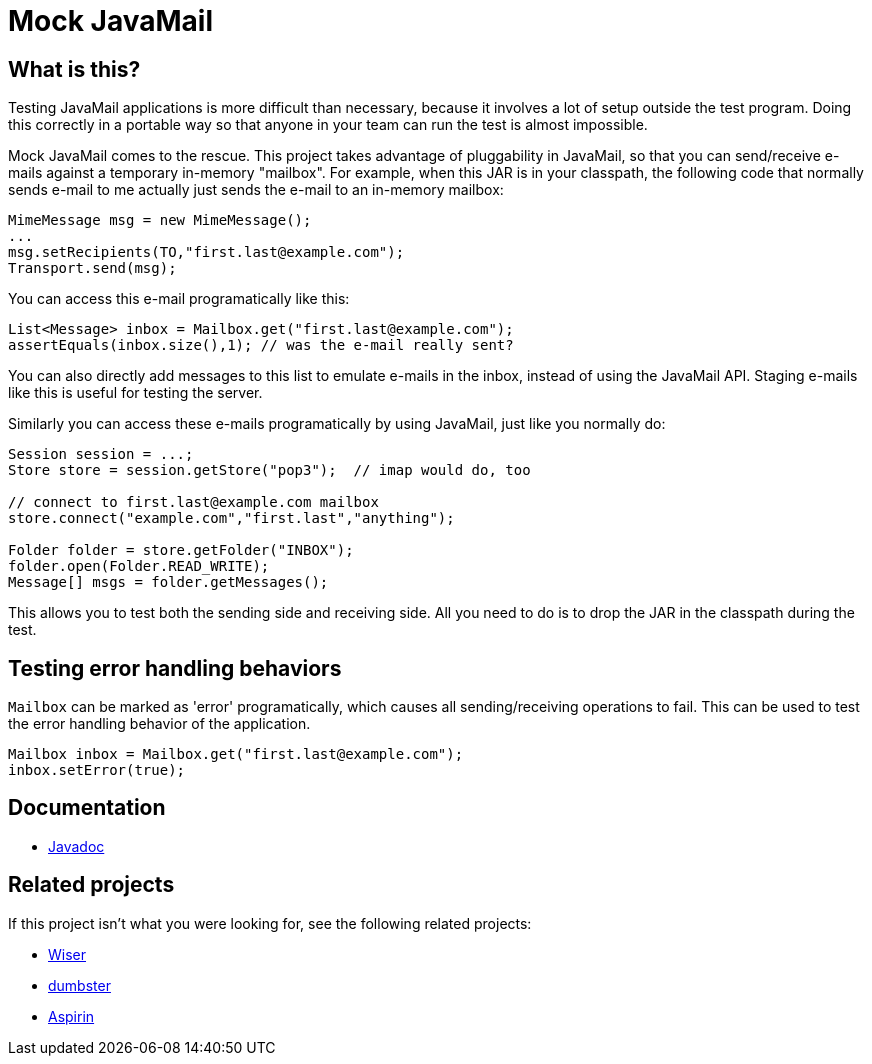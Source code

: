 = Mock JavaMail

== What is this?

Testing JavaMail applications is more difficult than necessary, because it involves a lot of setup outside the test program.
Doing this correctly in a portable way so that anyone in your team can run the test is almost impossible.

Mock JavaMail comes to the rescue. This project takes advantage of pluggability in JavaMail, so that you can send/receive e-mails against a temporary in-memory "mailbox".
For example, when this JAR is in your classpath, the following code that normally sends e-mail to me actually just sends the e-mail to an in-memory mailbox:

[source,java]
----
MimeMessage msg = new MimeMessage();
...
msg.setRecipients(TO,"first.last@example.com");
Transport.send(msg);
----

You can access this e-mail programatically like this:

[source,java]
----
List<Message> inbox = Mailbox.get("first.last@example.com");
assertEquals(inbox.size(),1); // was the e-mail really sent?
----

You can also directly add messages to this list to emulate e-mails in the inbox, instead of using the JavaMail API.
Staging e-mails like this is useful for testing the server.

Similarly you can access these e-mails programatically by using JavaMail, just like you normally do:

[source,java]
----
Session session = ...;
Store store = session.getStore("pop3");  // imap would do, too

// connect to first.last@example.com mailbox
store.connect("example.com","first.last","anything");

Folder folder = store.getFolder("INBOX");
folder.open(Folder.READ_WRITE);
Message[] msgs = folder.getMessages();
----

This allows you to test both the sending side and receiving side.
All you need to do is to drop the JAR in the classpath during the test.

== Testing error handling behaviors

`Mailbox` can be marked as 'error' programatically, which causes all sending/receiving operations to fail.
This can be used to test the error handling behavior of the application.

[source,java]
----
Mailbox inbox = Mailbox.get("first.last@example.com");
inbox.setError(true);
----

== Documentation

* https://javadoc.jenkins.io/component/mock-javamail/[Javadoc]

== Related projects

If this project isn't what you were looking for, see the following related projects:

* http://subethasmtp.tigris.org/wiser.html[Wiser]
* http://quintanasoft.com/dumbster/[dumbster]
* https://aspirin.dev.java.net/[Aspirin]
